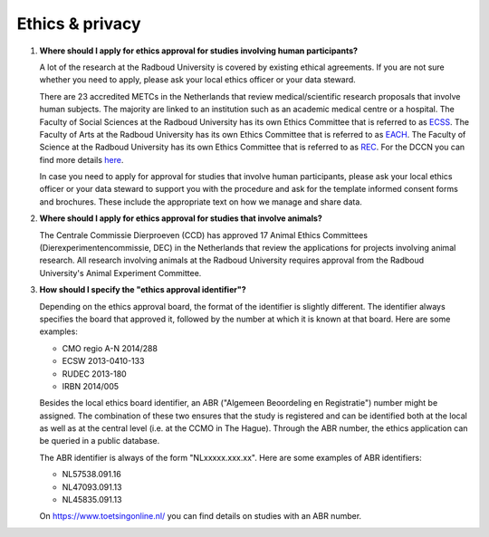 Ethics & privacy
================

.. _faq-ethical-approval-human-data:

1.  **Where should I apply for ethics approval for studies involving human participants?**

    A lot of the research at the Radboud University is covered by existing ethical agreements. If you are not sure whether you need to apply, please ask your local ethics officer or your data steward.

    There are 23 accredited METCs in the Netherlands that review medical/scientific research proposals that involve human subjects. The majority are linked to an institution such as an academic medical centre or a hospital. The Faculty of Social Sciences at the Radboud University has its own Ethics Committee that is referred to as `ECSS <https://www.ru.nl/socialsciences/research/ethics-committee-social-science-ecss/>`_. The Faculty of Arts at the Radboud University has its own Ethics Committee that is referred to as `EACH <https://www.ru.nl/eac-humanities/>`_. The Faculty of Science at the Radboud University has its own Ethics Committee that is referred to as `REC <https://www.ru.nl/science/research/about-our-research/ethics-committee/>`_. For the DCCN you can find more details `here <https://intranet.donders.ru.nl/index.php?id=cmo-ethics>`_.

    In case you need to apply for approval for studies that involve human participants, please ask your local ethics officer or your data steward to support you with the procedure and ask for the template informed consent forms and brochures. These include the appropriate text on how we manage and share data.

.. _faq-ethical-approval-animal-data:

2.  **Where should I apply for ethics approval for studies that involve animals?**

    The Centrale Commissie Dierproeven (CCD) has approved 17 Animal Ethics Committees (Dierexperimentencommissie, DEC) in the Netherlands that review the applications for projects involving animal research. All research involving animals at the Radboud University requires approval from the Radboud University's Animal Experiment Committee.

.. _faq-ethical-approval-identifier:

3.  **How should I specify the "ethics approval identifier"?**

    Depending on the ethics approval board, the format of the identifier is slightly different. The identifier always specifies the board that approved it, followed by the number at which it is known at that board. Here are some examples:

    - CMO regio A-N 2014/288
    - ECSW 2013-0410-133
    - RUDEC 2013-180
    - IRBN 2014/005

    Besides the local ethics board identifier, an ABR ("Algemeen Beoordeling en Registratie") number might be assigned. The combination of these two ensures that the study is registered and can be identified both at the local as well as at the central level (i.e. at the CCMO in The Hague). Through the ABR number, the ethics application can be queried in a public database.

    The ABR identifier is always of the form "NLxxxxx.xxx.xx". Here are some examples of ABR identifiers:

    - NL57538.091.16
    - NL47093.091.13
    - NL45835.091.13

    On https://www.toetsingonline.nl/ you can find details on studies with an ABR number.
